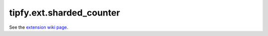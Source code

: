 tipfy.ext.sharded_counter
=========================

See the `extension wiki page <http://www.tipfy.org/wiki/extensions/shardedcounter/>`_.